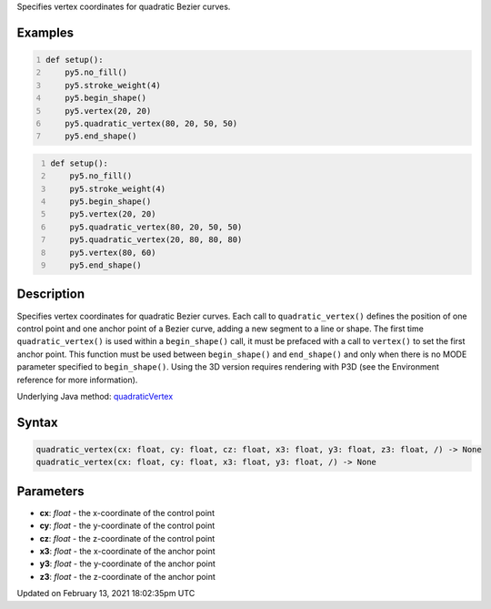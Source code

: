 .. title: quadratic_vertex()
.. slug: quadratic_vertex
.. date: 2021-02-13 18:02:35 UTC+00:00
.. tags:
.. category:
.. link:
.. description: py5 quadratic_vertex() documentation
.. type: text

Specifies vertex coordinates for quadratic Bezier curves.

Examples
========

.. raw:: html

    <div class="example-table">

.. raw:: html

    <div class="example-row"><div class="example-cell-image">

.. image:: /images/reference/Sketch_quadratic_vertex_0.png
    :alt: example picture for quadratic_vertex()

.. raw:: html

    </div><div class="example-cell-code">

.. code:: python
    :number-lines:

    def setup():
        py5.no_fill()
        py5.stroke_weight(4)
        py5.begin_shape()
        py5.vertex(20, 20)
        py5.quadratic_vertex(80, 20, 50, 50)
        py5.end_shape()

.. raw:: html

    </div></div>

.. raw:: html

    <div class="example-row"><div class="example-cell-image">

.. image:: /images/reference/Sketch_quadratic_vertex_1.png
    :alt: example picture for quadratic_vertex()

.. raw:: html

    </div><div class="example-cell-code">

.. code:: python
    :number-lines:

    def setup():
        py5.no_fill()
        py5.stroke_weight(4)
        py5.begin_shape()
        py5.vertex(20, 20)
        py5.quadratic_vertex(80, 20, 50, 50)
        py5.quadratic_vertex(20, 80, 80, 80)
        py5.vertex(80, 60)
        py5.end_shape()

.. raw:: html

    </div></div>

.. raw:: html

    </div>

Description
===========

Specifies vertex coordinates for quadratic Bezier curves. Each call to ``quadratic_vertex()`` defines the position of one control point and one anchor point of a Bezier curve, adding a new segment to a line or shape. The first time ``quadratic_vertex()`` is used within a ``begin_shape()`` call, it must be prefaced with a call to ``vertex()`` to set the first anchor point. This function must be used between ``begin_shape()`` and ``end_shape()`` and only when there is no MODE parameter specified to ``begin_shape()``. Using the 3D version requires rendering with P3D (see the Environment reference for more information).

Underlying Java method: `quadraticVertex <https://processing.org/reference/quadraticVertex_.html>`_

Syntax
======

.. code:: python

    quadratic_vertex(cx: float, cy: float, cz: float, x3: float, y3: float, z3: float, /) -> None
    quadratic_vertex(cx: float, cy: float, x3: float, y3: float, /) -> None

Parameters
==========

* **cx**: `float` - the x-coordinate of the control point
* **cy**: `float` - the y-coordinate of the control point
* **cz**: `float` - the z-coordinate of the control point
* **x3**: `float` - the x-coordinate of the anchor point
* **y3**: `float` - the y-coordinate of the anchor point
* **z3**: `float` - the z-coordinate of the anchor point


Updated on February 13, 2021 18:02:35pm UTC

